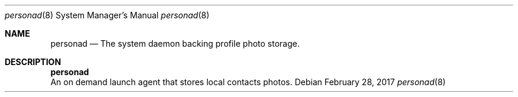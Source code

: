 .Dd February 28, 2017
.Dt personad 8
.Os
.Sh NAME
.Nm personad
.Nd The system daemon backing profile photo storage.
.Sh DESCRIPTION
.Nm
 An on demand launch agent that stores local contacts photos.
